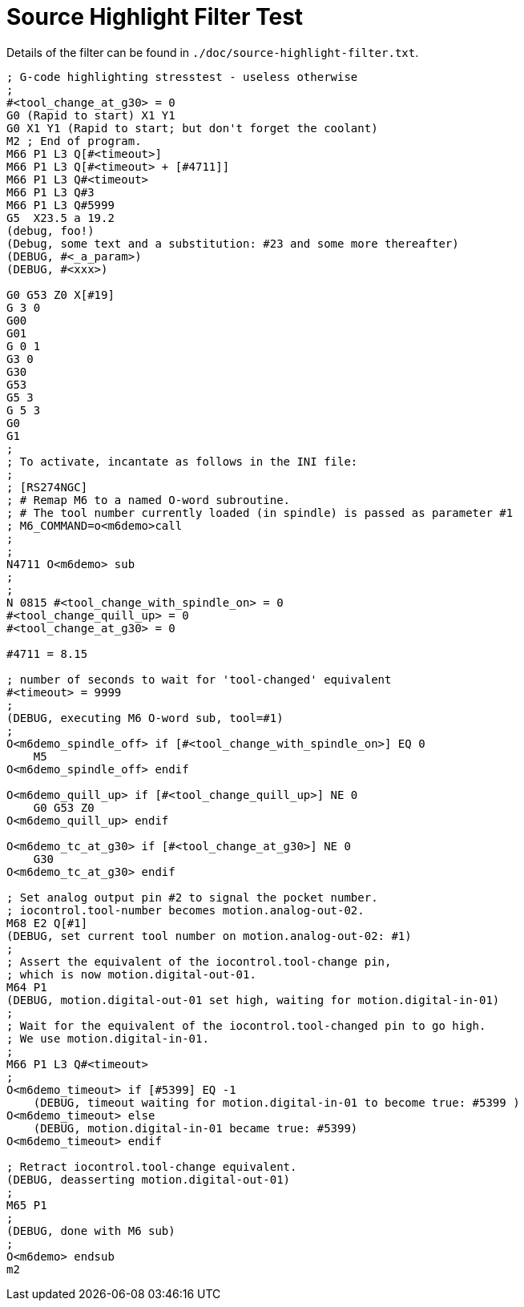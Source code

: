 :lang: en

= Source Highlight Filter Test

// For now, PDF's can't have highlighted ini,hal or ngc files.
// For brave souls: extend /usr/share/texmf-texlive/tex/latex/listings/lstlang1.sty
// and make it a local copy in the current directory.
// HTML works fine.

// These attributes must come after the document title, to work around a bug in asciidoc 8.6.6.
:ini: {basebackend@docbook:'':ini}
:hal: {basebackend@docbook:'':hal}
:ngc: {basebackend@docbook:'':ngc}

// Begin a listing of ini/hal/ngc files like so:
//[source,{ini}]
//[source,{hal}]
//[source,{ngc}]

Details of the filter can be found in `./doc/source-highlight-filter.txt`.

[source,{ngc}]
---------------------------------------------------------------------
; G-code highlighting stresstest - useless otherwise
;
#<tool_change_at_g30> = 0
G0 (Rapid to start) X1 Y1
G0 X1 Y1 (Rapid to start; but don't forget the coolant)
M2 ; End of program.
M66 P1 L3 Q[#<timeout>]
M66 P1 L3 Q[#<timeout> + [#4711]]
M66 P1 L3 Q#<timeout>
M66 P1 L3 Q#3
M66 P1 L3 Q#5999
G5  X23.5 a 19.2
(debug, foo!)
(Debug, some text and a substitution: #23 and some more thereafter)
(DEBUG, #<_a_param>)
(DEBUG, #<xxx>)

G0 G53 Z0 X[#19]
G 3 0
G00
G01
G 0 1
G3 0
G30
G53
G5 3
G 5 3
G0
G1
;
; To activate, incantate as follows in the INI file:
;
; [RS274NGC]
; # Remap M6 to a named O-word subroutine.
; # The tool number currently loaded (in spindle) is passed as parameter #1
; M6_COMMAND=o<m6demo>call
;
;
N4711 O<m6demo> sub
;
;
N 0815 #<tool_change_with_spindle_on> = 0
#<tool_change_quill_up> = 0
#<tool_change_at_g30> = 0

#4711 = 8.15

; number of seconds to wait for 'tool-changed' equivalent
#<timeout> = 9999
;
(DEBUG, executing M6 O-word sub, tool=#1)
;
O<m6demo_spindle_off> if [#<tool_change_with_spindle_on>] EQ 0
    M5
O<m6demo_spindle_off> endif

O<m6demo_quill_up> if [#<tool_change_quill_up>] NE 0
    G0 G53 Z0
O<m6demo_quill_up> endif

O<m6demo_tc_at_g30> if [#<tool_change_at_g30>] NE 0
    G30
O<m6demo_tc_at_g30> endif

; Set analog output pin #2 to signal the pocket number.
; iocontrol.tool-number becomes motion.analog-out-02.
M68 E2 Q[#1]
(DEBUG, set current tool number on motion.analog-out-02: #1)
;
; Assert the equivalent of the iocontrol.tool-change pin,
; which is now motion.digital-out-01.
M64 P1
(DEBUG, motion.digital-out-01 set high, waiting for motion.digital-in-01)
;
; Wait for the equivalent of the iocontrol.tool-changed pin to go high.
; We use motion.digital-in-01.
;
M66 P1 L3 Q#<timeout>
;
O<m6demo_timeout> if [#5399] EQ -1
    (DEBUG, timeout waiting for motion.digital-in-01 to become true: #5399 )
O<m6demo_timeout> else
    (DEBUG, motion.digital-in-01 became true: #5399)
O<m6demo_timeout> endif

; Retract iocontrol.tool-change equivalent.
(DEBUG, deasserting motion.digital-out-01)
;
M65 P1
;
(DEBUG, done with M6 sub)
;
O<m6demo> endsub
m2
---------------------------------------------------------------------
